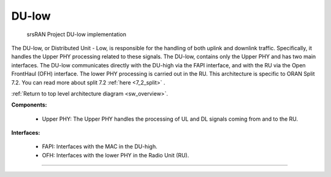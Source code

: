 .. _du_low: 

DU-low
######

.. figure:: .imgs/DU_low.png
   :scale: 60%

   srsRAN Project DU-low implementation

The DU-low, or Distributed Unit - Low, is responsible for the handling of both uplink and downlink traffic. Specifically, it handles the Upper PHY processing related to these signals. The DU-low, contains only the Upper PHY and has 
two main interfaces. The DU-low communicates directly with the DU-high via the FAPI interface, and with the RU via the Open FrontHaul (OFH) interface. The lower PHY processing is carried out in the RU. This architecture 
is specific to ORAN Split 7.2. You can read more about split 7.2 :ref:`here <7_2_split>` .

:ref:`Return to top level architecture diagram <sw_overview>`.

**Components:**

    - Upper PHY: The Upper PHY handles the processing of UL and DL signals coming from and to the RU. 

.. :ref:`Upper PHY <upper_phy>`: The Upper PHY handles the processing of UL and DL signals coming from and to the RU.

**Interfaces:**


    - FAPI: Interfaces with the MAC in the DU-high.
    - OFH: Interfaces with the lower PHY in the Radio Unit (RU).

.. :ref:`FAPI <FAPI_low>`: Interfaces with the MAC in the DU-high.
.. :ref:`OFH <ofh>`: Interfaces with the lower PHY in the Radio Unit (RU).

-----

.. Add TOCTREE here once pages or populated


